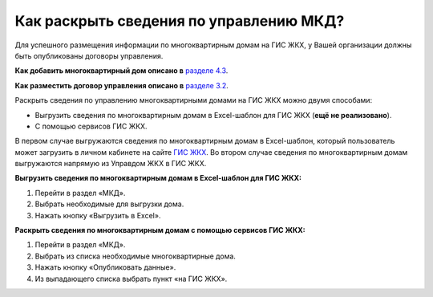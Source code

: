 Как раскрыть сведения по управлению МКД?
-------------------------

Для успешного размещения информации по многоквартирным домам на ГИС ЖКХ, у Вашей организации должны быть опубликованы договоры управления. 

**Как добавить многоквартирный дом описано в** `разделе 4.3 <http://upravdomgkh.readthedocs.io/ru/latest/04-management-agreements/index.html#id5>`_.

**Как разместить договор управления описано в** `разделе 3.2 <http://upravdomgkh.readthedocs.io/ru/latest/03-work-section-mkd/index.html#id6>`_.

Раскрыть сведения по управлению многоквартирными домами на ГИС ЖКХ можно двумя способами:
 
* Выгрузить сведения по многоквартирным домам в Excel-шаблон для ГИС ЖКХ (**ещё не реализовано**).
* С помощью сервисов ГИС ЖКХ.
  
В первом случае  выгружаются сведения по многоквартирным домам в Excel-шаблон, который пользователь может загрузить в личном кабинете на сайте `ГИС ЖКХ <https://dom.gosuslugi.ru/#/main>`_.
Во втором случае сведения по многоквартирным домам выгружаются напрямую из Управдом ЖКХ в ГИС ЖКХ.  
  
**Выгрузить сведения по многоквартирным домам в Excel-шаблон для ГИС ЖКХ:**

1. Перейти в раздел «МКД».

2. Выбрать необходимые для выгрузки дома.

3. Нажать кнопку «Выгрузить в Excel».

.. image:: ../_images/03-work-section-mkd/113.png

**Раскрыть сведения по многоквартирным домам с помощью сервисов ГИС ЖКХ:**

1. Перейти в раздел «МКД».

2. Выбрать из списка необходимые многоквартирные дома.

3. Нажать кнопку «Опубликовать данные».

4. Из выпадающего списка выбрать пункт «на ГИС ЖКХ».

.. image:: ../_images/03-work-section-mkd/55.png